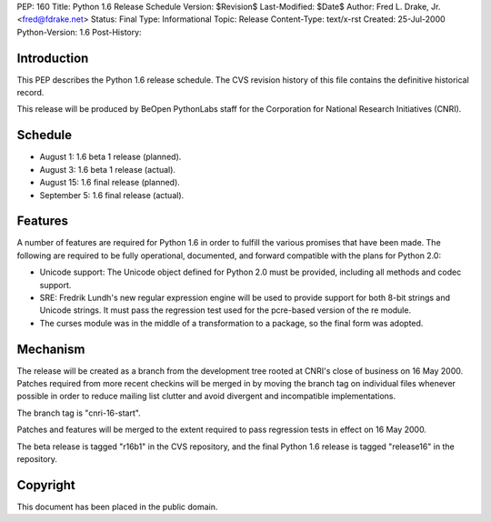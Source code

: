 PEP: 160
Title: Python 1.6 Release Schedule
Version: $Revision$
Last-Modified: $Date$
Author: Fred L. Drake, Jr. <fred@fdrake.net>
Status: Final
Type: Informational
Topic: Release
Content-Type: text/x-rst
Created: 25-Jul-2000
Python-Version: 1.6
Post-History:


Introduction
============

This PEP describes the Python 1.6 release schedule.  The CVS
revision history of this file contains the definitive historical
record.

This release will be produced by BeOpen PythonLabs staff for the
Corporation for National Research Initiatives (CNRI).


Schedule
========

* August 1: 1.6 beta 1 release (planned).
* August 3: 1.6 beta 1 release (actual).
* August 15: 1.6 final release (planned).
* September 5: 1.6 final release (actual).


Features
========

A number of features are required for Python 1.6 in order to
fulfill the various promises that have been made.  The following
are required to be fully operational, documented, and forward
compatible with the plans for Python 2.0:

* Unicode support: The Unicode object defined for Python 2.0 must be provided,
  including all methods and codec support.

* SRE: Fredrik Lundh's new regular expression engine will be used
  to provide support for both 8-bit strings and Unicode strings. It must pass
  the regression test used for the pcre-based version of the re module.

* The curses module was in the middle of a transformation to a package, so the
  final form was adopted.


Mechanism
=========

The release will be created as a branch from the development tree
rooted at CNRI's close of business on 16 May 2000.  Patches
required from more recent checkins will be merged in by moving the
branch tag on individual files whenever possible in order to
reduce mailing list clutter and avoid divergent and incompatible
implementations.

The branch tag is "cnri-16-start".

Patches and features will be merged to the extent required to pass
regression tests in effect on 16 May 2000.

The beta release is tagged "r16b1" in the CVS repository, and the
final Python 1.6 release is tagged "release16" in the repository.


Copyright
=========

This document has been placed in the public domain.
